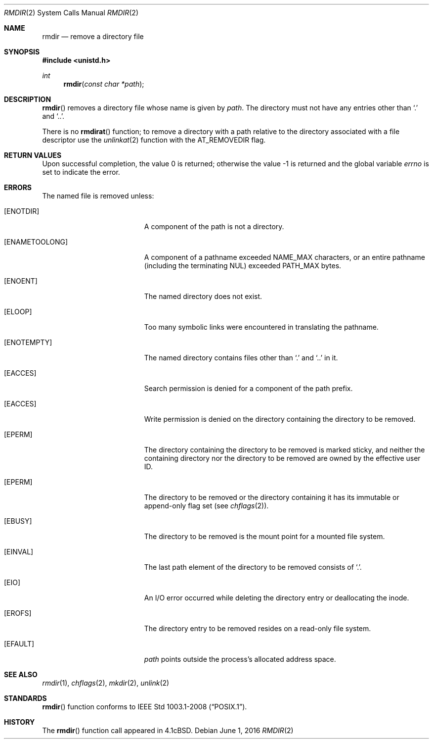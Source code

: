 .\"	$OpenBSD: rmdir.2,v 1.14 2016/06/01 22:54:45 millert Exp $
.\"	$NetBSD: rmdir.2,v 1.7 1995/02/27 12:36:30 cgd Exp $
.\"
.\" Copyright (c) 1983, 1991, 1993
.\"	The Regents of the University of California.  All rights reserved.
.\"
.\" Redistribution and use in source and binary forms, with or without
.\" modification, are permitted provided that the following conditions
.\" are met:
.\" 1. Redistributions of source code must retain the above copyright
.\"    notice, this list of conditions and the following disclaimer.
.\" 2. Redistributions in binary form must reproduce the above copyright
.\"    notice, this list of conditions and the following disclaimer in the
.\"    documentation and/or other materials provided with the distribution.
.\" 3. Neither the name of the University nor the names of its contributors
.\"    may be used to endorse or promote products derived from this software
.\"    without specific prior written permission.
.\"
.\" THIS SOFTWARE IS PROVIDED BY THE REGENTS AND CONTRIBUTORS ``AS IS'' AND
.\" ANY EXPRESS OR IMPLIED WARRANTIES, INCLUDING, BUT NOT LIMITED TO, THE
.\" IMPLIED WARRANTIES OF MERCHANTABILITY AND FITNESS FOR A PARTICULAR PURPOSE
.\" ARE DISCLAIMED.  IN NO EVENT SHALL THE REGENTS OR CONTRIBUTORS BE LIABLE
.\" FOR ANY DIRECT, INDIRECT, INCIDENTAL, SPECIAL, EXEMPLARY, OR CONSEQUENTIAL
.\" DAMAGES (INCLUDING, BUT NOT LIMITED TO, PROCUREMENT OF SUBSTITUTE GOODS
.\" OR SERVICES; LOSS OF USE, DATA, OR PROFITS; OR BUSINESS INTERRUPTION)
.\" HOWEVER CAUSED AND ON ANY THEORY OF LIABILITY, WHETHER IN CONTRACT, STRICT
.\" LIABILITY, OR TORT (INCLUDING NEGLIGENCE OR OTHERWISE) ARISING IN ANY WAY
.\" OUT OF THE USE OF THIS SOFTWARE, EVEN IF ADVISED OF THE POSSIBILITY OF
.\" SUCH DAMAGE.
.\"
.\"     @(#)rmdir.2	8.1 (Berkeley) 6/4/93
.\"
.Dd $Mdocdate: June 1 2016 $
.Dt RMDIR 2
.Os
.Sh NAME
.Nm rmdir
.Nd remove a directory file
.Sh SYNOPSIS
.In unistd.h
.Ft int
.Fn rmdir "const char *path"
.Sh DESCRIPTION
.Fn rmdir
removes a directory file
whose name is given by
.Fa path .
The directory must not have any entries other
than
.Ql \&.
and
.Ql \&.. .
.Pp
There is no
.Fn rmdirat
function;
to remove a directory with a path relative to the directory associated
with a file descriptor use the
.Xr unlinkat 2
function with the
.Dv AT_REMOVEDIR
flag.
.Sh RETURN VALUES
.Rv -std
.Sh ERRORS
The named file is removed unless:
.Bl -tag -width Er
.It Bq Er ENOTDIR
A component of the path is not a directory.
.It Bq Er ENAMETOOLONG
A component of a pathname exceeded
.Dv NAME_MAX
characters, or an entire pathname (including the terminating NUL)
exceeded
.Dv PATH_MAX
bytes.
.It Bq Er ENOENT
The named directory does not exist.
.It Bq Er ELOOP
Too many symbolic links were encountered in translating the pathname.
.It Bq Er ENOTEMPTY
The named directory contains files other than
.Ql \&.
and
.Ql \&..
in it.
.It Bq Er EACCES
Search permission is denied for a component of the path prefix.
.It Bq Er EACCES
Write permission is denied on the directory containing the directory
to be removed.
.It Bq Er EPERM
The directory containing the directory to be removed is marked sticky,
and neither the containing directory nor the directory to be removed
are owned by the effective user ID.
.It Bq Er EPERM
The directory to be removed or the directory containing it has its
immutable or append-only flag set (see
.Xr chflags 2 ) .
.It Bq Er EBUSY
The directory to be removed is the mount point
for a mounted file system.
.It Bq Er EINVAL
The last path element of the directory to be removed consists of
.Ql \&. .
.It Bq Er EIO
An I/O error occurred while deleting the directory entry
or deallocating the inode.
.It Bq Er EROFS
The directory entry to be removed resides on a read-only file system.
.It Bq Er EFAULT
.Fa path
points outside the process's allocated address space.
.El
.Sh SEE ALSO
.Xr rmdir 1 ,
.Xr chflags 2 ,
.Xr mkdir 2 ,
.Xr unlink 2
.Sh STANDARDS
.Fn rmdir
function conforms to
.St -p1003.1-2008 .
.Sh HISTORY
The
.Fn rmdir
function call appeared in
.Bx 4.1c .
